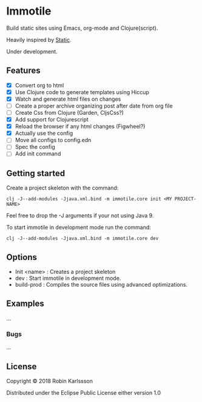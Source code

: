 * Immotile

Build static sites using Emacs, org-mode and Clojure(script).

Heavily inspired by [[https://github.com/nakkaya/static][Static]].

Under development.

** Features
- [X] Convert org to html
- [X] Use Clojure code to generate templates using Hiccup
- [X] Watch and generate html files on changes
- [ ] Create a proper archive organizing post after date from org file
- [ ] Create Css from Clojure (Garden, CljsCss?)
- [X] Add support for Clojurescript
- [X] Reload the browser if any html changes (Figwheel?)
- [X] Actually use the config
- [ ] Move all configs to config.edn
- [ ] Spec the config
- [ ] Add init command

** Getting started
Create a project skeleton with the command:
#+BEGIN_SRC Shell
clj -J--add-modules -Jjava.xml.bind -m immotile.core init <MY PROJECT-NAME>
#+END_SRC

Feel free to drop the -J arguments if your not using Java 9.

To start immotile in development mode run the command:
#+BEGIN_SRC Shell
clj -J--add-modules -Jjava.xml.bind -m immotile.core dev
#+END_SRC

** Options

   - Init <name> : Creates a project skeleton
   - dev         : Start immotile in development mode.
   - build-prod  : Compiles the source files using advanced optimizations.

** Examples

...

*** Bugs

...


** License

Copyright © 2018 Robin Karlssson

Distributed under the Eclipse Public License either version 1.0
